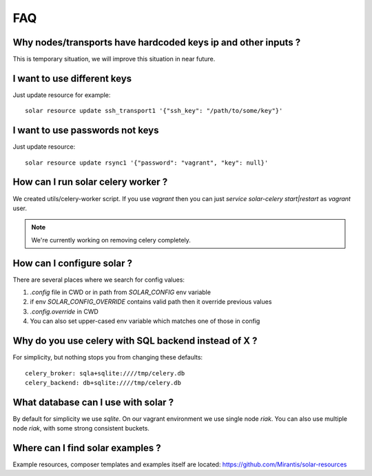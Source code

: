 .. _faq:


FAQ
===


.. _faq_hardcoded_params:

Why nodes/transports have hardcoded keys ip and other inputs ?
--------------------------------------------------------------

This is temporary situation, we will improve this situation in near future.

I want to use different keys
----------------------------

Just update resource for example::

    solar resource update ssh_transport1 '{"ssh_key": "/path/to/some/key"}'

I want to use passwords not keys
--------------------------------

Just update resource::

    solar resource update rsync1 '{"password": "vagrant", "key": null}'


How can I run solar celery worker ?
-----------------------------------

We created utils/celery-worker script. If you use `vagrant` then you can just `service solar-celery start|restart` as `vagrant` user.

.. note::

   We're currently working on removing celery completely.


How can I configure solar ?
---------------------------

There are several places where we search for config values:

1. `.config` file in CWD or in path from `SOLAR_CONFIG` env variable
2. if env `SOLAR_CONFIG_OVERRIDE` contains valid path then it override previous values
3. `.config.override` in CWD
4. You can also set upper-cased env variable which matches one of those in config


Why do you use celery with SQL backend instead of X ?
-----------------------------------------------------

For simplicity, but nothing stops you from changing these defaults::

  celery_broker: sqla+sqlite:////tmp/celery.db
  celery_backend: db+sqlite:////tmp/celery.db


What database can I use with solar ?
------------------------------------

By default for simplicity we use `sqlite`. On our vagrant environment we use single node `riak`.
You can also use multiple node `riak`, with some strong consistent buckets.


Where can I find solar examples ?
---------------------------------

Example resources, composer templates and examples itself are located: https://github.com/Mirantis/solar-resources
